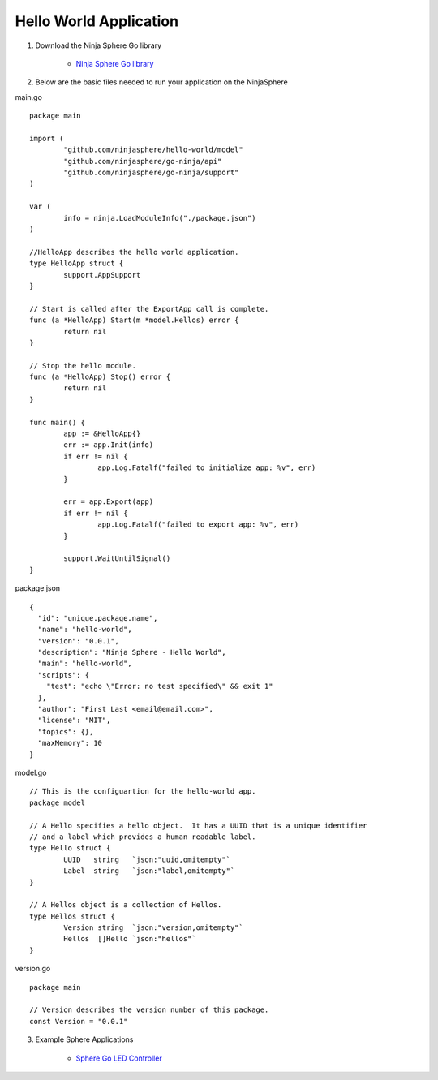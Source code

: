 Hello World Application
========================

1. Download the Ninja Sphere Go library

	* `Ninja Sphere Go library <https://github.com/ninjasphere/go-ninja>`_

2. Below are the basic files needed to run your application on the NinjaSphere

main.go
::
	package main
	
	import (
		"github.com/ninjasphere/hello-world/model"
		"github.com/ninjasphere/go-ninja/api"
		"github.com/ninjasphere/go-ninja/support"
	)
	
	var (
		info = ninja.LoadModuleInfo("./package.json")
	)
	
	//HelloApp describes the hello world application.
	type HelloApp struct {
		support.AppSupport
	}
	
	// Start is called after the ExportApp call is complete.
	func (a *HelloApp) Start(m *model.Hellos) error {
		return nil
	}
	
	// Stop the hello module.
	func (a *HelloApp) Stop() error {
		return nil
	}
	
	func main() {
		app := &HelloApp{}
		err := app.Init(info)
		if err != nil {
			app.Log.Fatalf("failed to initialize app: %v", err)
		}
	
		err = app.Export(app)
		if err != nil {
			app.Log.Fatalf("failed to export app: %v", err)
		}
	
		support.WaitUntilSignal()
	}

package.json
::
	{
	  "id": "unique.package.name",
	  "name": "hello-world",
	  "version": "0.0.1",
	  "description": "Ninja Sphere - Hello World",
	  "main": "hello-world",
	  "scripts": {
	    "test": "echo \"Error: no test specified\" && exit 1"
	  },
	  "author": "First Last <email@email.com>",
	  "license": "MIT",
	  "topics": {},
	  "maxMemory": 10
	}


model.go
::
	// This is the configuartion for the hello-world app.
	package model

	// A Hello specifies a hello object.  It has a UUID that is a unique identifier
	// and a label which provides a human readable label.
	type Hello struct {
		UUID   string	`json:"uuid,omitempty"`
		Label  string	`json:"label,omitempty"`
	}

	// A Hellos object is a collection of Hellos.
	type Hellos struct {
		Version string  `json:"version,omitempty"`
		Hellos  []Hello `json:"hellos"`
	}



version.go
::
	package main

	// Version describes the version number of this package.
	const Version = "0.0.1"



3. Example Sphere Applications

	* `Sphere Go LED Controller <https://github.com/ninjasphere/sphere-go-led-controller>`_
